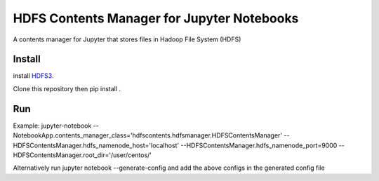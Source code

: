 ===========================================
HDFS Contents Manager for Jupyter Notebooks
===========================================

A contents manager for Jupyter that stores files in Hadoop File System (HDFS)


Install
-------

install HDFS3_.

Clone this repository then pip install .


Run
----

Example:
jupyter-notebook --NotebookApp.contents_manager_class='hdfscontents.hdfsmanager.HDFSContentsManager' --HDFSContentsManager.hdfs_namenode_host='localhost' --HDFSContentsManager.hdfs_namenode_port=9000 --HDFSContentsManager.root_dir='/user/centos/'

Alternatively run jupyter notebook --generate-config and add the above configs in the generated config file


.. _HDFS3: https://hdfs3.readthedocs.io/en/latest/install.html
